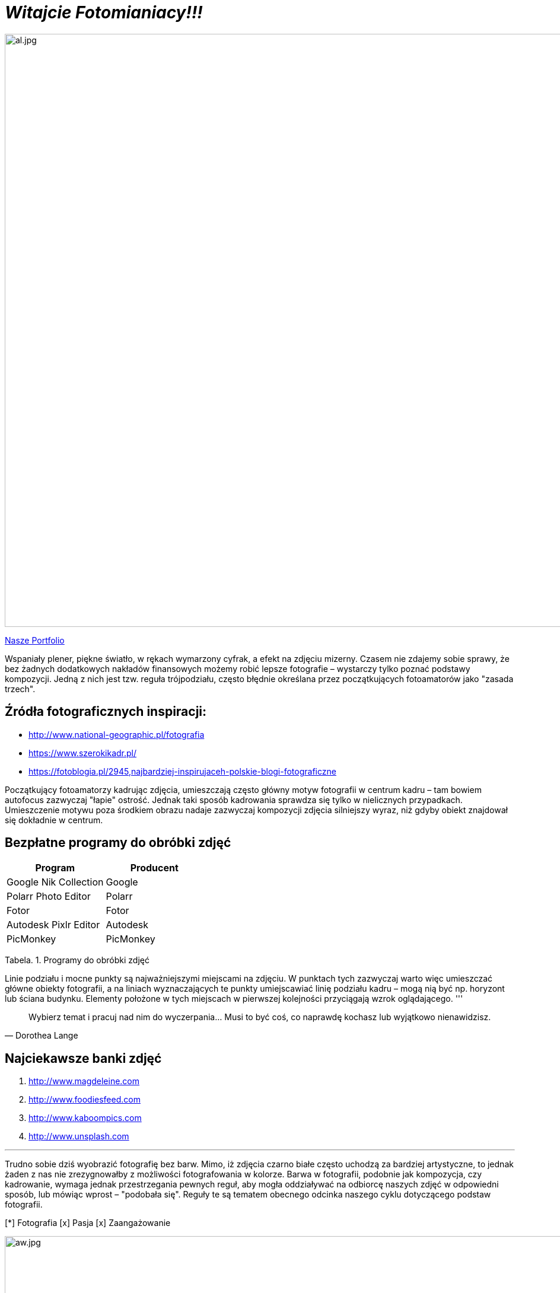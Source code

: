 
= _Witajcie Fotomianiacy!!!_ 

image::al.jpg[al.jpg,1000]

https://wolska0511.github.io/naszefotografie/[Nasze Portfolio]

Wspaniały plener, piękne światło, w rękach wymarzony cyfrak, a efekt na zdjęciu mizerny. Czasem nie zdajemy sobie sprawy, że bez żadnych dodatkowych nakładów finansowych możemy robić lepsze fotografie – wystarczy tylko poznać podstawy kompozycji. Jedną z nich jest tzw. reguła trójpodziału, często błędnie określana przez początkujących fotoamatorów jako "zasada trzech".


[sidebar]
== Źródła fotograficznych inspiracji:

* <http://www.national-geographic.pl/fotografia>

* <https://www.szerokikadr.pl/>

* <https://fotoblogia.pl/2945,najbardziej-inspirujaceh-polskie-blogi-fotograficzne>

Początkujący fotoamatorzy kadrując zdjęcia, umieszczają często główny motyw fotografii w centrum kadru – tam bowiem autofocus zazwyczaj "łapie" ostrość. Jednak taki sposób kadrowania sprawdza się tylko w nielicznych przypadkach. Umieszczenie motywu poza środkiem obrazu nadaje zazwyczaj kompozycji zdjęcia silniejszy wyraz, niż gdyby obiekt znajdował się dokładnie w centrum.

== Bezpłatne programy do obróbki zdjęć 

[options="footer"]
|===
| Program	|  Producent

| Google Nik Collection	| Google
| Polarr Photo Editor | Polarr
| Fotor | Fotor
| Autodesk Pixlr Editor | Autodesk
| PicMonkey | PicMonkey
|===
Tabela. 1. Programy do obróbki zdjęć

Linie podziału i mocne punkty są najważniejszymi miejscami na zdjęciu. W punktach tych zazwyczaj warto więc umieszczać główne obiekty fotografii, a na liniach wyznaczających te punkty umiejscawiać linię podziału kadru – mogą nią być np. horyzont lub ściana budynku. Elementy położone w tych miejscach w pierwszej kolejności przyciągają wzrok oglądającego. 
'''

[quote, Dorothea Lange]
____
Wybierz temat i pracuj nad nim do wyczerpania… Musi to być coś, co naprawdę kochasz lub wyjątkowo nienawidzisz.
____



== Najciekawsze banki zdjęć
[squere]
. <http://www.magdeleine.com>

. <http://www.foodiesfeed.com>

. <http://www.kaboompics.com>

. <http://www.unsplash.com>

'''

Trudno sobie dziś wyobrazić fotografię bez barw. Mimo, iż zdjęcia czarno białe często uchodzą za bardziej artystyczne, to jednak żaden z nas nie zrezygnowałby z możliwości fotografowania w kolorze. Barwa w fotografii, podobnie jak kompozycja, czy kadrowanie, wymaga jednak przestrzegania pewnych reguł, aby mogła oddziaływać na odbiorcę naszych zdjęć w odpowiedni sposób, lub mówiąc wprost – "podobała się". Reguły te są tematem obecnego odcinka naszego cyklu dotyczącego podstaw fotografii.

[*] Fotografia
[x] Pasja
[x] Zaangażowanie


image::aw.jpg[aw.jpg,1000]
